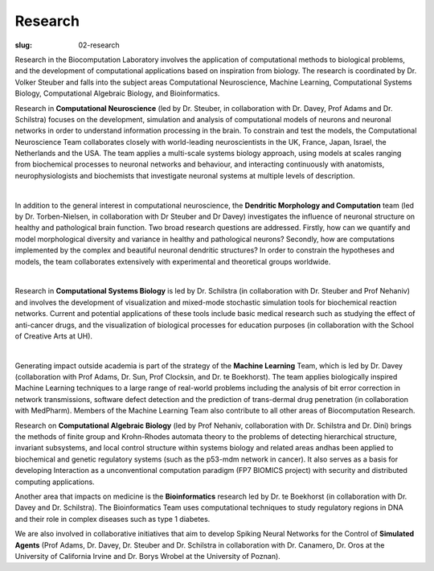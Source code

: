 Research
########
:slug: 02-research

Research in the Biocomputation Laboratory involves the application of computational methods to biological problems, and the development of computational applications based on inspiration from biology. The research is coordinated by Dr. Volker Steuber and falls into the subject areas Computational Neuroscience, Machine Learning, Computational Systems Biology, Computational Algebraic Biology, and Bioinformatics.

Research in **Computational Neuroscience** (led by Dr. Steuber, in collaboration with Dr. Davey, Prof Adams and Dr. Schilstra) focuses on the development, simulation and analysis of computational models of neurons and neuronal networks in order to understand information processing in the brain. To constrain and test the models, the Computational Neuroscience Team collaborates closely with world-leading neuroscientists in the UK, France, Japan, Israel, the Netherlands and the USA. The team applies a multi-scale systems biology approach, using models at scales ranging from biochemical processes to neuronal networks and behaviour, and interacting continuously with anatomists, neurophysiologists and biochemists that investigate neuronal systems at multiple levels of description.

.. image:: {filename}/images/2purk_calcium.jpg
    :width: 400px
    :target: {filename}/images/2purk_calcium.jpg
    :align: center
    :alt: Purkinje cell

|

In addition to the general interest in computational neuroscience, the **Dendritic Morphology and Computation** team (led by Dr. Torben-Nielsen, in collaboration with Dr Steuber and Dr Davey) investigates the influence of neuronal structure on healthy and pathological brain function. Two broad research questions are addressed. Firstly, how can we quantify and model morphological diversity and variance in healthy and pathological neurons? Secondly, how are computations implemented by the complex and beautiful neuronal dendritic structures? In order to constrain the hypotheses and models, the team collaborates extensively with experimental and theoretical groups worldwide.

.. image:: {filename}/images/figures_core_12_8.png
    :width: 500px
    :target: {filename}/images/figures_core_12_8.png
    :align: center
    :alt: figures_core_12_8

|

Research in **Computational Systems Biology** is led by Dr. Schilstra (in collaboration with Dr. Steuber and Prof Nehaniv) and involves the development of visualization and mixed-mode stochastic simulation tools for biochemical reaction networks. Current and potential applications of these tools include basic medical research such as studying the effect of anti-cancer drugs, and the visualization of biological processes for education purposes (in collaboration with the School of Creative Arts at UH).

.. image:: {filename}/images/MoreBoB.png
    :width: 400px
    :target: {filename}/images/MoreBoB.png
    :align: center
    :alt: BoB2

|

Generating impact outside academia is part of the strategy of the **Machine Learning** Team, which is led by Dr. Davey (collaboration with Prof Adams, Dr. Sun, Prof Clocksin, and Dr. te Boekhorst). The team applies biologically inspired Machine Learning techniques to a large range of real-world problems including the analysis of bit error correction in network transmissions, software defect detection and the prediction of trans-dermal drug penetration (in collaboration with MedPharm). Members of the Machine Learning Team also contribute to all other areas of Biocomputation Research.

Research on **Computational Algebraic Biology** (led by Prof Nehaniv, collaboration with Dr. Schilstra and Dr. Dini) brings the methods of finite group and Krohn-Rhodes automata theory to the problems of detecting hierarchical structure, invariant subsystems, and local control structure within systems biology and related areas andhas been applied to biochemical and genetic regulatory systems (such as the p53-mdm network in cancer). It also serves as a basis for developing Interaction as a unconventional computation paradigm (FP7 BIOMICS project) with security and distributed computing applications.

Another area that impacts on medicine is the **Bioinformatics** research led by Dr. te Boekhorst (in collaboration with Dr. Davey and Dr. Schilstra). The Bioinformatics Team uses computational techniques to study regulatory regions in DNA and their role in complex diseases such as type 1 diabetes.

We are also involved in collaborative initiatives that aim to develop Spiking Neural Networks for the Control of **Simulated Agents** (Prof Adams, Dr. Davey, Dr. Steuber and Dr. Schilstra in collaboration with Dr. Canamero, Dr. Oros at the University of California Irvine and Dr. Borys Wrobel at the University of Poznan). 
